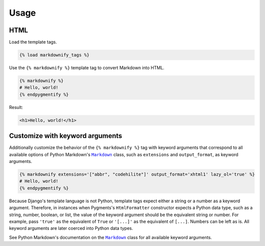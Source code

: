 .. _usage:

Usage
*****

HTML
====

Load the template tags.

.. code-block:: django

   {% load markdownify_tags %}

Use the ``{% markdownify %}`` template tag to convert Markdown into HTML.

.. code-block:: django

   {% markdownify %}
   # Hello, world!
   {% endpygmentify %}

Result:

.. code-block:: html

   <h1>Hello, world!</h1>

Customize with keyword arguments
================================

Additionally customize the behavior of the ``{% markdownify %}`` tag with keyword arguments that correspond to all available options of Python Markdown's |Markdown|_ class, such as ``extensions`` and ``output_format``, as keyword arguments.

.. code-block:: django

   {% markdownify extensions='["abbr", "codehilite"]' output_format='xhtml1' lazy_ol='true' %}
   # Hello, world!
   {% endpygmentify %}

Because Django's template language is not Python, template tags expect either a string or a number as a keyword argument. Therefore, in instances when Pygments's ``HtmlFormatter`` constructor expects a Python data type, such as a string, number, boolean, or list, the value of the keyword argument should be the equivalent string or number. For example, pass ``'true'`` as the equivalent of ``True`` or ``'[...]'`` as the equivalent of ``[...]``. Numbers can be left as is. All keyword arguments are later coerced into Python data types.

See Python Markdown's documentation on the |Markdown|_ class for all available keyword arguments.

.. |Markdown| replace:: ``Markdown``
.. _Markdown: https://pythonhosted.org/Markdown/reference.html#markdown
